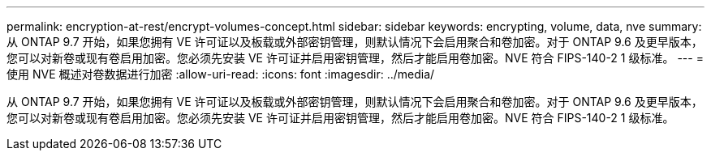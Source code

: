 ---
permalink: encryption-at-rest/encrypt-volumes-concept.html 
sidebar: sidebar 
keywords: encrypting, volume, data, nve 
summary: 从 ONTAP 9.7 开始，如果您拥有 VE 许可证以及板载或外部密钥管理，则默认情况下会启用聚合和卷加密。对于 ONTAP 9.6 及更早版本，您可以对新卷或现有卷启用加密。您必须先安装 VE 许可证并启用密钥管理，然后才能启用卷加密。NVE 符合 FIPS-140-2 1 级标准。 
---
= 使用 NVE 概述对卷数据进行加密
:allow-uri-read: 
:icons: font
:imagesdir: ../media/


[role="lead"]
从 ONTAP 9.7 开始，如果您拥有 VE 许可证以及板载或外部密钥管理，则默认情况下会启用聚合和卷加密。对于 ONTAP 9.6 及更早版本，您可以对新卷或现有卷启用加密。您必须先安装 VE 许可证并启用密钥管理，然后才能启用卷加密。NVE 符合 FIPS-140-2 1 级标准。
